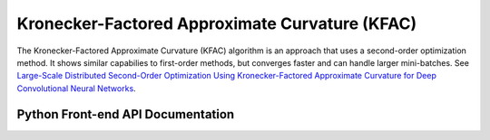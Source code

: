 .. role:: python(code)
          :language: python

============================================================
Kronecker-Factored Approximate Curvature (KFAC)
============================================================

The Kronecker-Factored Approximate Curvature (KFAC) algorithm is an
approach that uses a second-order optimization method. It shows similar
capabilies to first-order methods, but converges faster and can handle
larger mini-batches. See `Large-Scale Distributed Second-Order Optimization Using Kronecker-Factored Approximate Curvature for Deep Convolutional Neural Networks <https://arxiv.org/pdf/1811.12019.pdf>`_.

----------------------------------------
Python Front-end API Documentation
----------------------------------------

.. py:class:: KFAC(TrainingAlgorithm)

   Kronecker-Factored Approximate Curvature algorithm.

   Applies second-order information to improve the quality of
   gradients in SGD-like optimizers.

   .. py:method:: __init__(name: str, first_order_optimizer:
                  BatchedIterativeOptimizer, **kfac_args)

      Construct a new KFAC algorithm.

      :param string name: A user-defined name to identify this object
                          in logs.

      :param BatchedIterativeOptimizer first_order_optimizer:  The
                                                               SGD-like
                                                               algorithm
                                                               to
                                                               apply.

      :param \**kfac_args: See `KFAC message
                           <https://github.com/LLNL/lbann/blob/fbc9d5cfe924e25c383ba3f1fb24fadab98e76a0/src/proto/training_algorithm.proto#L152>`_
                           for a list of kwargs.

   .. py:method:: do_export_proto()

      Get a protobuf representation of this object.

      :rtype: AlgoProto.KFAC()
